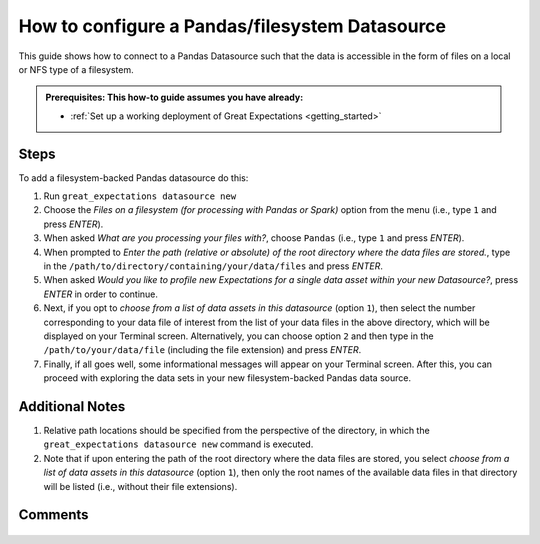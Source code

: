 .. _how_to_guides__configuring_datasources__how_to_configure_a_pandas_filesystem_datasource:

###############################################
How to configure a Pandas/filesystem Datasource
###############################################

This guide shows how to connect to a Pandas Datasource such that the data is accessible in the form of files on a local or NFS type of a filesystem.

.. admonition:: Prerequisites: This how-to guide assumes you have already:

  - :ref:`Set up a working deployment of Great Expectations <getting_started>`

-----
Steps
-----

To add a filesystem-backed Pandas datasource do this:

#.
    Run ``great_expectations datasource new``
#.
    Choose the *Files on a filesystem (for processing with Pandas or Spark)* option from the menu (i.e., type ``1`` and press `ENTER`).
#.
    When asked *What are you processing your files with?*, choose ``Pandas`` (i.e., type ``1`` and press `ENTER`).
#.
    When prompted to *Enter the path (relative or absolute) of the root directory where the data files are stored.*, type in the ``/path/to/directory/containing/your/data/files`` and press `ENTER`.
#.
    When asked *Would you like to profile new Expectations for a single data asset within your new Datasource?*, press `ENTER` in order to continue.
#.
    Next, if you opt to *choose from a list of data assets in this datasource* (option ``1``), then select the number corresponding to your data file of interest from the list of your data files in the above directory, which will be displayed on your Terminal screen.
    Alternatively, you can choose option ``2`` and then type in the ``/path/to/your/data/file`` (including the file extension) and press `ENTER`.
#.
    Finally, if all goes well, some informational messages will appear on your Terminal screen.  After this, you can proceed with exploring the data sets in your new filesystem-backed Pandas data source.

----------------
Additional Notes
----------------

#.
    Relative path locations should be specified from the perspective of the directory, in which the ``great_expectations datasource new`` command is executed.

#.
    Note that if upon entering the path of the root directory where the data files are stored, you select *choose from a list of data assets in this datasource* (option ``1``), then only the root names of the available data files in that directory will be listed (i.e., without their file extensions).

--------
Comments
--------

    .. discourse::
        :topic_identifier: 167

